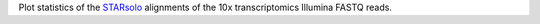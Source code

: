 Plot statistics of the `STARsolo <https://github.com/alexdobin/STAR/blob/master/docs/STARsolo.md>`_ alignments of the 10x transcriptomics Illumina FASTQ reads.
